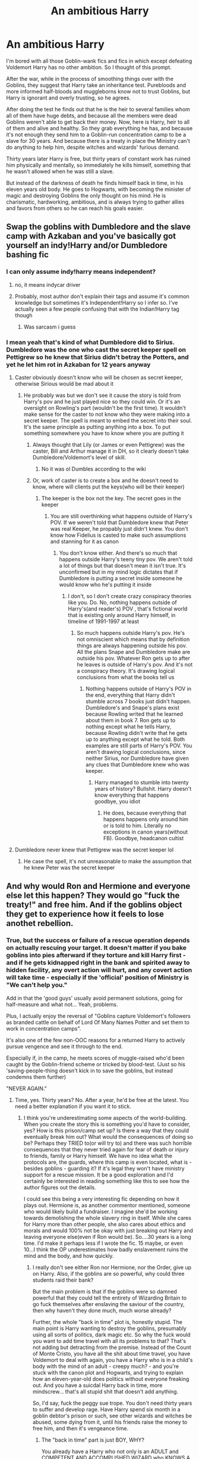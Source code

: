 #+TITLE: An ambitious Harry

* An ambitious Harry
:PROPERTIES:
:Author: DariusA92
:Score: 207
:DateUnix: 1611898868.0
:DateShort: 2021-Jan-29
:FlairText: Prompt
:END:
I'm bored with all those Goblin-wank fics and fics in which except defeating Voldemort Harry has no other ambition. So I thought of this prompt.

After the war, while in the process of smoothing things over with the Goblins, they suggest that Harry take an inheritance test. Purebloods and more informed half-bloods and muggleborns know not to trust Goblins, but Harry is ignorant and overly trusting, so he agrees.

After doing the test he finds out that he is the heir to several families whom all of them have huge debts, and because all the members were dead Goblins weren't able to get back their money. Now, here is Harry, heir to all of them and alive and healthy. So they grab everything he has, and because it's not enough they send him to a Goblin-run concentration camp to be a slave for 30 years. And because there is a treaty in place the Ministry can't do anything to help him, despite witches and wizards' furious demand.

Thirty years later Harry is free, but thirty years of constant work has ruined him physically and mentally, so immediately he kills himself, something that he wasn't allowed when he was still a slave.

But instead of the darkness of death he finds himself back in time, in his eleven years old body. He goes to Hogwarts, with becoming the minister of magic and destroying Goblins the only thought on his mind. He is charismatic, hardworking, ambitious, and is always trying to gather allies and favors from others so he can reach his goals easier.


** Swap the goblins with Dumbledore and the slave camp with Azkaban and you've basically got yourself an indy!Harry and/or Dumbledore bashing fic
:PROPERTIES:
:Author: PythoonFrost
:Score: 111
:DateUnix: 1611918351.0
:DateShort: 2021-Jan-29
:END:

*** I can only assume indy!harry means independent?
:PROPERTIES:
:Author: ATrashMob
:Score: 7
:DateUnix: 1611940190.0
:DateShort: 2021-Jan-29
:END:

**** no, it means indycar driver
:PROPERTIES:
:Author: desmodtry
:Score: 22
:DateUnix: 1611940366.0
:DateShort: 2021-Jan-29
:END:


**** Probably, most author don't explain their tags and assume it's common knowledge but sometimes it's Independent!Harry so I infer so. I've actually seen a few people confusing that with the Indian!Harry tag though
:PROPERTIES:
:Author: PythoonFrost
:Score: 8
:DateUnix: 1611942097.0
:DateShort: 2021-Jan-29
:END:

***** Was sarcasm i guess
:PROPERTIES:
:Author: ATrashMob
:Score: 6
:DateUnix: 1611942160.0
:DateShort: 2021-Jan-29
:END:


*** I mean yeah that's kind of what Dumbledore did to Sirius. Dumbledore was the one who cast the secret keeper spell on Pettigrew so he knew that Sirius didn't betray the Potters, and yet he let him rot in Azkaban for 12 years anyway
:PROPERTIES:
:Author: gerstein03
:Score: -5
:DateUnix: 1611945043.0
:DateShort: 2021-Jan-29
:END:

**** Caster obviously doesn't know who will be chosen as secret keeper, otherwise Sirious would be mad about it
:PROPERTIES:
:Author: 1vs1mid_zxc
:Score: 7
:DateUnix: 1611953360.0
:DateShort: 2021-Jan-30
:END:

***** He probably was but we don't see it cause the story is told from Harry's pov and he just played nice so they could win. Or it's an oversight on Rowling's part (wouldn't be the first time). It wouldn't make sense for the caster to not know who they were making into a secret keeper. The spell is meant to embed the secret into their soul. It's the same principle as putting anything into a box. To put something somewhere you have to know where you are putting it
:PROPERTIES:
:Author: gerstein03
:Score: -4
:DateUnix: 1611960805.0
:DateShort: 2021-Jan-30
:END:

****** Always thought that Lily (or James or even Pettigrew) was the caster, Bill and Arthur manage it in DH, so it clearly doesn't take Dumbledore/Voldemort's level of skill.
:PROPERTIES:
:Author: JOKERRule
:Score: 2
:DateUnix: 1611992794.0
:DateShort: 2021-Jan-30
:END:

******* No it was ol Dumbles according to the wiki
:PROPERTIES:
:Author: gerstein03
:Score: 2
:DateUnix: 1612019033.0
:DateShort: 2021-Jan-30
:END:


****** Or, work of caster is to create a box and he doesn't need to know, where will clients put the keys(who will be their keeper)
:PROPERTIES:
:Author: 1vs1mid_zxc
:Score: 1
:DateUnix: 1611962852.0
:DateShort: 2021-Jan-30
:END:

******* The keeper is the box not the key. The secret goes in the keeper
:PROPERTIES:
:Author: gerstein03
:Score: 1
:DateUnix: 1611962900.0
:DateShort: 2021-Jan-30
:END:

******** You are still overthinking what happens outside of Harry's POV. If we weren't told that Dumbledore knew that Peter was real Keeper, he propably just didn't knew. You don't know how Fidelius is casted to make such assumptions and stanning for it as canon
:PROPERTIES:
:Author: 1vs1mid_zxc
:Score: 2
:DateUnix: 1611963120.0
:DateShort: 2021-Jan-30
:END:

********* You don't know either. And there's so much that happens outside Harry's teeny tiny pov. We aren't told a lot of things but that doesn't mean it isn't true. It's unconfirmed but in my mind logic dictates that if Dumbledore is putting a secret inside someone he would know who he's putting it inside
:PROPERTIES:
:Author: gerstein03
:Score: 0
:DateUnix: 1611963410.0
:DateShort: 2021-Jan-30
:END:

********** I don't, so I don't create crazy conspiracy theories like you. Do. No, nothing happens outside of Harry's(and reader's) POV , that's fictional world that is existing only around Harry himself, in timeline of 1991-1997 at least
:PROPERTIES:
:Author: 1vs1mid_zxc
:Score: 1
:DateUnix: 1611963835.0
:DateShort: 2021-Jan-30
:END:

*********** So much happens outside Harry's pov. He's not omniscient which means that by definition things are always happening outside his pov. All the plans Snape and Dumbledore make are outside his pov. Whatever Ron gets up to after he leaves is outside of Harry's pov. And it's not a conspiracy theory. It's drawing logical conclusions from what the books tell us
:PROPERTIES:
:Author: gerstein03
:Score: 0
:DateUnix: 1611964076.0
:DateShort: 2021-Jan-30
:END:

************ Nothing happens outside of Harry's POV in the end, everything that Harry didn't stumble across 7 books just didn't happen. Dumbledore's and Snape's plans exist because Rowling writed that he learned about them in book 7. Ron gets up to nothing except what he tells Harry, because Rowling didn't write that he gets up to anything except what he told. Both examples are still parts of Harry's POV. You aren't drawing logical conclusions, since neither Sirius, nor Dumbledore have given any clues that Dumbledore knew who was keeper.
:PROPERTIES:
:Author: 1vs1mid_zxc
:Score: 1
:DateUnix: 1611964474.0
:DateShort: 2021-Jan-30
:END:

************* Harry managed to stumble into twenty years of history? Bullshit. Harry doesn't know everything that happens goodbye, you idiot
:PROPERTIES:
:Author: gerstein03
:Score: 0
:DateUnix: 1611964850.0
:DateShort: 2021-Jan-30
:END:

************** He does, because everything that happens happens only around him or is told to him. Literally no exceptions in canon years(without FB). Goodbye, headcanon cultist
:PROPERTIES:
:Author: 1vs1mid_zxc
:Score: 1
:DateUnix: 1611965493.0
:DateShort: 2021-Jan-30
:END:


**** Dumbledore never knew that Pettigrew was the secret keeper lol
:PROPERTIES:
:Author: redpxtato
:Score: 0
:DateUnix: 1612030581.0
:DateShort: 2021-Jan-30
:END:

***** He case the spell, it's not unreasonable to make the assumption that he knew Peter was the secret keeper
:PROPERTIES:
:Author: gerstein03
:Score: 0
:DateUnix: 1612053170.0
:DateShort: 2021-Jan-31
:END:


** And why would Ron and Hermione and everyone else let this happen? They would go "fuck the treaty!" and free him. And if the goblins object they get to experience how it feels to lose anothet rebellion.
:PROPERTIES:
:Author: Starfox5
:Score: 52
:DateUnix: 1611919090.0
:DateShort: 2021-Jan-29
:END:

*** True, but the success or failure of a rescue operation depends on actually rescuing your target. It doesn't matter if you bake goblins into pies afterward if they torture and kill Harry first - and if he gets kidnapped right in the bank and spirited away to hidden facility, any overt action will hurt, and any covert action will take time - especially if the 'official' position of Ministry is "We can't help you."

Add in that the 'good guys' usually avoid permanent solutions, going for half-measure and what not... Yeah, problems.

Plus, I actually enjoy the reversal of "Goblins capture Voldemort's followers as branded cattle on behalf of Lord Of Many Names Potter and set them to work in concentration camps".

It's also one of the few non-OOC reasons for a returned Harry to actively pursue vengence and see it through to the end.

Especially if, in the camp, he meets scores of muggle-raised who'd been caught by the Goblin-friend scheme or tricked by blood-test. (Just so his 'saving-people-thing doesn't kick in to save the goblins, but instead condemns them further)

"NEVER AGAIN."
:PROPERTIES:
:Author: PuzzleheadedPool1
:Score: 39
:DateUnix: 1611920264.0
:DateShort: 2021-Jan-29
:END:

**** Time, yes. Thirty years? No. After a year, he'd be free at the latest. You need a better explanation if you want it to stick.
:PROPERTIES:
:Author: Starfox5
:Score: 20
:DateUnix: 1611921437.0
:DateShort: 2021-Jan-29
:END:

***** I think you're underestimating some aspects of the world-building. When you create the story this is something you'd have to consider, yes? How is this prison/camp set up? Is there a way that they could eventually break him out? What would the consequences of doing so be? Perhaps they TRIED to(or will try to) and there was such horrible consequences that they never tried again for fear of death or injury to friends, family or Harry himself. We have no idea what the protocols are, the guards, where this camp is even located, what is - besides goblins - guarding it? If it's legal they won't have ministry support for a rescue mission. It be a good exploration and I'd certainly be interested in reading something like this to see how the author figures out the details.

I could see this being a very interesting fic depending on how it plays out. Hermione is, as another commentor mentioned, someone who would likely build a fundraiser. I imagine she'd be working towards demolishing the whole slavery ring in itself. While she cares for Harry more than other people, she also cares about ethics and morals and would 100% not be okay with just breaking out Harry and leaving everyone else(even if Ron would be). So....30 years is a long time. I'd make it perhaps less if I wrote the fic. 15 maybe, or even 10...I think the OP underestimates how badly enslavement ruins the mind and the body, and how quickly.
:PROPERTIES:
:Author: labrys71
:Score: 8
:DateUnix: 1611934153.0
:DateShort: 2021-Jan-29
:END:

****** I really don't see either Ron nor Hermione, nor the Order, give up on Harry. Also, if the goblins are so powerful, why could three students raid their bank?

But the main problem is that if the goblins were so damned powerful that they could tell the entirety of Wizarding Britain to go fuck themselves after enslaving the saviour of the country, then why haven't they done much, much worse already?

Further, the whole "back in time" plot is, honestly stupid. The main point is Harry wanting to destroy the goblins, presumably using all sorts of politics, dark magic etc. So why the fuck would you want to add time travel with all its problems to that? That's not adding but detracting from the premise. Instead of the Count of Monte Cristo, you have all the shit about time travel, you have Voldemort to deal with again, you have a Harry who is in a child's body with the mind of an adult - creepy much? - and you're stuck with the canon plot and Hogwarts, and trying to explain how an eleven-year-old does politics without everyone freaking out. And you have a suicdal Harry back in time, more mindscrew... that's all stupid shit that doesn't add anything.

So, I'd say, fuck the peggy sue trope. You don't need thirty years to suffer and develop rage. Have Harry spend six month in a goblin debtor's prison or such, see other wizards and witches be abused, some dying from it, until his friends raise the money to free him, and then it's vengeance time.
:PROPERTIES:
:Author: Starfox5
:Score: 10
:DateUnix: 1611944375.0
:DateShort: 2021-Jan-29
:END:

******* The "back in time" part is just BOY, WHY?

You already have a Harry who not only is an ADULT and COMPETENT AND ACCOMPLISHED WIZARD who KNOWS A LOT OF PEOPLE and is a WAR HERO, why do you want do turn him into a "charismatic, hardworking" TEENAGER WHO IS GOING TO SPEND 90% OF HIS TIME IN SCHOOL to plot his political revenge???? And rehash all the plot points of the series. Not to mention "just got out of the slave camp, let's commit some suicide!"

I can't think of ANY reason for that besides the popularity of the peggy sue trope. It basically created this idea in the fandom that is the easiest way to give a character the motivations you want them to have
:PROPERTIES:
:Author: procopias
:Score: 4
:DateUnix: 1611972418.0
:DateShort: 2021-Jan-30
:END:


******* Yea I agree 30 years seems very excessive, but then again...nations enslave people even now it is not so hard to believe it's possible especially if this slave camp is held outside of Britain and outside the purview of the Ministry. There are loopholes but you bring up a lot of good points for sure...all things to consider if someone wanted to make this as believable as possible. I think this would be an easy idea to ruin if it's not done right.

Also the "adult mind returned to the child body" has never been my favorite - I've only ever read one that made sense as the adults around him would notice, surely. I think if you took out that aspect of this, and there was no time travel, the vengeance aspect would be interesting.
:PROPERTIES:
:Author: labrys71
:Score: 2
:DateUnix: 1612229250.0
:DateShort: 2021-Feb-02
:END:

******** I just cannot accept the idea that the same people who stood firm against Voldemort and the entire Ministry - and won! - would not curbstomp the goblins if they pulled something like this. Or at least manage to free Harry.
:PROPERTIES:
:Author: Starfox5
:Score: 3
:DateUnix: 1612250511.0
:DateShort: 2021-Feb-02
:END:


******* Eh, while the time travel plot has some /very/ annoying falls it also opens up quite a few doors, for example having Harry hate goblins more than he does Voldemort to the point that he just sends Voldy a letter saying that he is busy killing Goblins and won't be able to attend their bi-annual killing matches that year, the Goblins acting quite baffled at the creepy kid who wants them to suffer while knowing a chilling amount about their culture and way of thinking, hell, maybe even a more bloody version of the Lestrange thief performed /even earlier/ and then Harry just baiting them into a war instead of trying to be diplomatic; not to mention that at this point it would seem as if he was even pettier and more spiteful than Snape, Umbridge and Voldemort together for the other characters (it would be perfectly understandable for us readers, but to the characters it would seem as if first year Harry had just taken offense at some random thing and then ran with it to a genocide extreme).

Though the political angle would be really pushing it and those kind of stories generally degenerate into lordly bullshit quite quickly, much rather if he took the Voldemort path of taking his friends to chill killing and torturing his opposition.

It would probably just all boil down to execution, I could see even a WBWL trope going along well if it was well-written and the author were sensible enough to not stuff the story with more plot-lines than we can be expected to keep up with.
:PROPERTIES:
:Author: JOKERRule
:Score: 2
:DateUnix: 1611993887.0
:DateShort: 2021-Jan-30
:END:

******** The problem is that Harry can't ignore Voldemort if the plot is actually "Harry gets ambitious" instead of "Harry is a drooling moron". If he ignores Voldemort, Voldemort wins and Harry dies. On the other hand, beating Voldemort is the single biggest advantage Harry can get - the reputation and influence he can get by defeating Voldemort will help him more than anything else in defeating Gringotts. So, dealing with Voldemort has to happen if Harry's smart (and using his knowledge of the future). And that means we're back in the same old same old peggy sue territory, with all the shit that entails (adult in a kids body etc.)
:PROPERTIES:
:Author: Starfox5
:Score: 6
:DateUnix: 1611995756.0
:DateShort: 2021-Jan-30
:END:


***** I agree with you that this is unlikely. I do believe it can be done though.

Let's take even the lousy, overused fidelius charm. As long as the Keeper keeps their gob shut, no one is finding the thing. And good luck finding the one goblin amongst hundreds while the little shits cover for one another. One thing they have over wand-wavers is the unity.

Though honestly? I'd rather see Hermione going fundraiser route. If all people who owed Harry contributed a few sickles, or in the special cases like Malfoy, a few galleons, the thirty years could be cut down to three - enough for trauma and motivation (premise of the prompt) but not enough to fully grind him down in the first timeline.
:PROPERTIES:
:Author: PuzzleheadedPool1
:Score: 17
:DateUnix: 1611921999.0
:DateShort: 2021-Jan-29
:END:

****** Time-travel itself is a bad idea. Overloading your plot - Count of Monte Cristo - with another and very problematic plot (Peggy Sue) is not a good way. (And you avoid the oh so edgy "badass preteen avenger" trope.)
:PROPERTIES:
:Author: Starfox5
:Score: 8
:DateUnix: 1611944494.0
:DateShort: 2021-Jan-29
:END:

******* Well, I agree that it would be tricky to pull off. However, I also think that just because a scenario is hard to do well doesn't make it unworthy of an attempt.

One comment about 'badass avenger trope', its monologues and assorted cliche:

#+begin_quote
  If you have to look along the shaft of an arrow from the wrong end, if a man has you entirely at his mercy, then hope like hell that man is an evil man. Because the evil like power, power over people, and they want to see you in fear. They want you to know you're going to die. So they'll talk. They'll gloat.

  They'll watch you squirm. They'll put off the moment of murder like another man will put off a good cigar.

  So hope like hell your captor is an evil man. A good man will kill you with hardly a word.
#+end_quote

No monologues, I'm allergic to them.
:PROPERTIES:
:Author: PuzzleheadedPool1
:Score: 2
:DateUnix: 1611948537.0
:DateShort: 2021-Jan-29
:END:


*** I think they wouldn't have met him before the test.
:PROPERTIES:
:Author: Sneezekitteh
:Score: 2
:DateUnix: 1611951467.0
:DateShort: 2021-Jan-29
:END:


*** easy fix here, goblin magic ties Harry to them for his entire punishment, if he leaves them or is taken (rescued) a horrible curse will fall upon him making his death slow, painful and horrible to witness. This is known by those capable of freeing him and so they decide to wait it out and focus on creating an environment for him to heal post slave life.
:PROPERTIES:
:Author: jasoneill23
:Score: 1
:DateUnix: 1611960934.0
:DateShort: 2021-Jan-30
:END:

**** Or they bring in a Curse-Breaker and deal with this.

Look, I know it's tempting to just handwave stuff by adding fanon magic that cannot be beaten, but that's not a good idea. It's like bringing in the military to deal with a schoolyard scuffle - sure, it solves the current problem, but now that you have the military acting as hall monitors, your school shooter drama is going to suffer some problems, and making the school shooter use a tank so the soldiers can't stop creates even more problems down the road. Unless you're really into torture porn, the "Harry was a slave for thirty years" is not needed at all to make him ambitious and bent on destroying Gringotts. In fact, it's so outrageous and causes so many problems, I don't get why people insist on keeping it.
:PROPERTIES:
:Author: Starfox5
:Score: 4
:DateUnix: 1611962327.0
:DateShort: 2021-Jan-30
:END:

***** Truth be told, we could probably sidestep the whole slavery plot altogether without much trouble. Here is a teen who just won a war having seen many friends die and being traumatized beyond measures, a teen who just so happens to have access to a stone capable of getting him in touch with petty much all teachers in history, a wand that will perform any spell to their most murderous potential, a cloak of invisibility that will never wear off and petty much the entire ministry being run by either his friends or racists that hate goblins. Even some minor scarhorcrux related power boost wouldn't be off the table.

Then you have Goblins baying for blood after the dragon incident, in cannon they seem to have been smart enough to either forget it or be reasonable in their demands for retribution, so what if they weren't? It wouldn't be hard to introduce either a misunderstanding of Harry and his friends standing on the magical world or a cultural difference that leads the Goblins to bite more than they can chew. Harry probably wouldn't be overly concerned by losing some of his own money, but if they went after the Weasley's and Grangers too? Those are much easier targets and things like stealing the burrow or ruining the Grangers would probably hit them much harder them acting directly again Harry even if he is just moderately wealthy instead of filthy rich, make a bad enough offense based on differences between the societies (if having something unspeakables is /really/ necessary than having them *try* to make Hermione pay her part of the debt with sexual services -I say try because I can't really think of any situation Hermione would accept it, to say nothing of Harry, Ron and the order- or even get them to do something like discriminate against Teddy being a werewolf later on) and then you have the perfect setting to get Harry to hate Goblins in a moment when he is powerful enough to do quite the damage if he put his mind to it.
:PROPERTIES:
:Author: JOKERRule
:Score: 3
:DateUnix: 1611995523.0
:DateShort: 2021-Jan-30
:END:


** Now this is something I would love to read😮
:PROPERTIES:
:Author: NilsKBH
:Score: 48
:DateUnix: 1611911760.0
:DateShort: 2021-Jan-29
:END:


** I thought you were taking an interesting turn but then the "commited suicide and found himself back in time" made it a bit meh
:PROPERTIES:
:Author: procopias
:Score: 21
:DateUnix: 1611931219.0
:DateShort: 2021-Jan-29
:END:

*** Yeah. His body giving up after 30 years of hard labour would be more believable. a doublecross by goblins even more so - a slow-acting, obscure poison in the gruel, and that's one enemy less.
:PROPERTIES:
:Author: PuzzleheadedPool1
:Score: 16
:DateUnix: 1611931870.0
:DateShort: 2021-Jan-29
:END:

**** yes! this makes more sense.

but tbh it was both the "immeaditely kills himslef" /and/ the "goes back in time" that turned me off. It felt a bit disjointed? Like... an elaborated reason to make Harry hate goblins and then throw him back in first year because he died??? It made it seem like it was two fics smashed into one, the "time travel" being only a bridge between them.

Why not write it as Harry spent his childhood in a Goblin slave camp because of all that debt, so by the time he goes to Hogwarts he is filled with ambition or desire for revenge or destroy the system or whatever?

Or the ambition for becoming Minister of Magic comes during those 30 years in the goblin camp, so he starts working towards his goal after he is freed while he copes with the physichal and mental trauma it left on him? And honestly, it would be more believable an actual adult Harry making advancements in this, getting connections and jobs and such, than a freaking 11-year-old lmao (even if he has the mind of a 47 year old).
:PROPERTIES:
:Author: procopias
:Score: 4
:DateUnix: 1611942763.0
:DateShort: 2021-Jan-29
:END:


*** Yeah I'm not really a fan of the "character dies and wakes up in the past" trope that is prevalent in HP fics
:PROPERTIES:
:Author: gerstein03
:Score: 4
:DateUnix: 1611945318.0
:DateShort: 2021-Jan-29
:END:

**** It can be contrived at times, a comfortable tool for changing a character's motivations and even their personality without having to mess too much with their background in canon.

In the case of this Ambitious Harry, I think it also caused a missed opportunity. OP provided that whole "harry was sent to a goblin slave camp" scenario but concluded it with "and then we would rehash hogwarts, but this time harry would be ambitious". And this doesn't even make sense... who do you think would be more able to make connections, gather favours, work on a political plot and ascend: a capable adult who is a war hero or a literal teenager who is still in school, even if he is "hardworking and charismatic"?

Edit: some words in the end
:PROPERTIES:
:Author: procopias
:Score: 2
:DateUnix: 1611953136.0
:DateShort: 2021-Jan-30
:END:

***** A common one I've seen is Snape dies and wakes up as a kid and decides to make better choices which to me feels like cheating because he knows what choices he should make after reflecting on it for years. To me it's more interesting if Snape just decides on his own to fight for the order from the start. Or better yet he just decides fuck it you assholes can battle it out for as long as you want I'm going to the countryside and making and selling wolfsbane under an alias
:PROPERTIES:
:Author: gerstein03
:Score: 3
:DateUnix: 1611961092.0
:DateShort: 2021-Jan-30
:END:

****** u/procopias:
#+begin_quote
  To me it's more interesting if Snape just decides on his own to fight for the order from the start.
#+end_quote

Completely agree! If it's canon divergence - wish fulfillment you want... and it provides much more space for exploring the character, how his different choices would alter the course of the story, and maybe there were some mistakes that he was bound to make.

#+begin_quote
  I'm going to the countryside and making and selling wolfsbane under an alias
#+end_quote

Now I NEED to read this 😂
:PROPERTIES:
:Author: procopias
:Score: 2
:DateUnix: 1611970129.0
:DateShort: 2021-Jan-30
:END:

******* I mean I'm in the process of writing it. I could probably use a beta reader if I get to the point where it's not just scribbles on my computer
:PROPERTIES:
:Author: gerstein03
:Score: 2
:DateUnix: 1611970221.0
:DateShort: 2021-Jan-30
:END:

******** My DM is open!
:PROPERTIES:
:Author: procopias
:Score: 1
:DateUnix: 1611972550.0
:DateShort: 2021-Jan-30
:END:


** Let's odd that the debt to the Goblins was huge due to decades or centuries of mounting interest on the principal debt. The amount owed is so enormous that the Ministry and Harry's allies were unable to come up with the difference or else face financial ruin.
:PROPERTIES:
:Author: A2groundhog
:Score: 7
:DateUnix: 1611930645.0
:DateShort: 2021-Jan-29
:END:


** I have read something like this already .. he gets an inheritance test and looses his fortune[s](not sure if it's just Potter or Black too) due to debts and then once he finishes Hogwarts and defeats Tom, he engineers a goblin rebellion with his newfound fame, connections and starts a goblin genocide for what they did to him .. don't remember which fic though, will post the link if I find it.
:PROPERTIES:
:Author: tankuser_32
:Score: 6
:DateUnix: 1611932910.0
:DateShort: 2021-Jan-29
:END:

*** linkffn(An Unwise Conspiracy) .. I remembered it a bit differently but more or less the same as what I said above.
:PROPERTIES:
:Author: tankuser_32
:Score: 4
:DateUnix: 1611933448.0
:DateShort: 2021-Jan-29
:END:

**** [[https://www.fanfiction.net/s/6344731/1/][*/An Unwise Conspiracy/*]] by [[https://www.fanfiction.net/u/780029/lecturience][/lecturience/]]

#+begin_quote
  COMPLETE. When Harry is called to Gringotts Bank to meet with the goblin Boneclaw regarding financial matters, things go unexpectedly. Harry is furious. Will Boneclaw come to regret his actions? Goblin bashing. AU after OotP. Oneshot.
#+end_quote

^{/Site/:} ^{fanfiction.net} ^{*|*} ^{/Category/:} ^{Harry} ^{Potter} ^{*|*} ^{/Rated/:} ^{Fiction} ^{M} ^{*|*} ^{/Words/:} ^{1,824} ^{*|*} ^{/Reviews/:} ^{175} ^{*|*} ^{/Favs/:} ^{891} ^{*|*} ^{/Follows/:} ^{290} ^{*|*} ^{/Published/:} ^{Sep} ^{23,} ^{2010} ^{*|*} ^{/Status/:} ^{Complete} ^{*|*} ^{/id/:} ^{6344731} ^{*|*} ^{/Language/:} ^{English} ^{*|*} ^{/Characters/:} ^{Harry} ^{P.} ^{*|*} ^{/Download/:} ^{[[http://www.ff2ebook.com/old/ffn-bot/index.php?id=6344731&source=ff&filetype=epub][EPUB]]} ^{or} ^{[[http://www.ff2ebook.com/old/ffn-bot/index.php?id=6344731&source=ff&filetype=mobi][MOBI]]}

--------------

*FanfictionBot*^{2.0.0-beta} | [[https://github.com/FanfictionBot/reddit-ffn-bot/wiki/Usage][Usage]] | [[https://www.reddit.com/message/compose?to=tusing][Contact]]
:PROPERTIES:
:Author: FanfictionBot
:Score: 4
:DateUnix: 1611933473.0
:DateShort: 2021-Jan-29
:END:


*** u/Adept_Jump_1561:
#+begin_quote
  please do
#+end_quote
:PROPERTIES:
:Author: Adept_Jump_1561
:Score: 2
:DateUnix: 1611933585.0
:DateShort: 2021-Jan-29
:END:

**** Check the link I posted above.
:PROPERTIES:
:Author: tankuser_32
:Score: 1
:DateUnix: 1611933814.0
:DateShort: 2021-Jan-29
:END:

***** Thank You :)
:PROPERTIES:
:Author: Adept_Jump_1561
:Score: 1
:DateUnix: 1611947884.0
:DateShort: 2021-Jan-29
:END:


*** !remindme 3 days
:PROPERTIES:
:Author: 100beep
:Score: -1
:DateUnix: 1611933483.0
:DateShort: 2021-Jan-29
:END:

**** I will be messaging you in 3 days on [[http://www.wolframalpha.com/input/?i=2021-02-01%2015:18:03%20UTC%20To%20Local%20Time][*2021-02-01 15:18:03 UTC*]] to remind you of [[https://np.reddit.com/r/HPfanfiction/comments/l7klt4/an_ambitious_harry/gl8tvca/?context=3][*this link*]]

[[https://np.reddit.com/message/compose/?to=RemindMeBot&subject=Reminder&message=%5Bhttps%3A%2F%2Fwww.reddit.com%2Fr%2FHPfanfiction%2Fcomments%2Fl7klt4%2Fan_ambitious_harry%2Fgl8tvca%2F%5D%0A%0ARemindMe%21%202021-02-01%2015%3A18%3A03%20UTC][*3 OTHERS CLICKED THIS LINK*]] to send a PM to also be reminded and to reduce spam.

^{Parent commenter can} [[https://np.reddit.com/message/compose/?to=RemindMeBot&subject=Delete%20Comment&message=Delete%21%20l7klt4][^{delete this message to hide from others.}]]

--------------

[[https://np.reddit.com/r/RemindMeBot/comments/e1bko7/remindmebot_info_v21/][^{Info}]]

[[https://np.reddit.com/message/compose/?to=RemindMeBot&subject=Reminder&message=%5BLink%20or%20message%20inside%20square%20brackets%5D%0A%0ARemindMe%21%20Time%20period%20here][^{Custom}]]
[[https://np.reddit.com/message/compose/?to=RemindMeBot&subject=List%20Of%20Reminders&message=MyReminders%21][^{Your Reminders}]]
[[https://np.reddit.com/message/compose/?to=Watchful1&subject=RemindMeBot%20Feedback][^{Feedback}]]
:PROPERTIES:
:Author: RemindMeBot
:Score: 1
:DateUnix: 1611933508.0
:DateShort: 2021-Jan-29
:END:


**** It was posted a minute after your remind me request
:PROPERTIES:
:Author: Elsworthy1
:Score: 1
:DateUnix: 1611934437.0
:DateShort: 2021-Jan-29
:END:

***** Perfect timing... thanks.
:PROPERTIES:
:Author: 100beep
:Score: 1
:DateUnix: 1611934494.0
:DateShort: 2021-Jan-29
:END:


** Damn i want this
:PROPERTIES:
:Author: ScreamingOwl12
:Score: 6
:DateUnix: 1611912573.0
:DateShort: 2021-Jan-29
:END:


** I want this too...if anyone writes tell us
:PROPERTIES:
:Author: Scary_Treant_229
:Score: 2
:DateUnix: 1611922448.0
:DateShort: 2021-Jan-29
:END:


** This prompt is ruined by the unnecessary time travel.

Why have him time travel? You say you're sick of fics which don't do new things, and then do the most cliché thing imaginable? No doubt Harry would just play along with school, and be basically a silent observer as canon plays out 100% like it did in the books.

Here's how it should be done:

- Harry is deceived into thinking he's the heir of a bunch of debt, which has him taken into custody by the goblins, his wand broken.

- Their punishment for debtors is forced labor in silver mines all over the world, which makes it exceedingly hard to locate him, because there are so many prisoners and so many mines.

- after 5 years of raids, skirmishes and wars, Harry is located and freed.

- Instead of rehashing canon, the story begins here. Harry is scarred, traumatized and damaged, but he was never broken - no, his will was reforged into steel in the face of adversity.

- Harry becomes ruthless. His new wand is made from the handle of his pickaxe, and its core is a muscle fibre from the arm he lost during the slave revolt that freed him and the other slaves. It becomes a morbid but effective symbol of the cause.

- Instead of a fucked up plan like goblin genocide, Harry concocts something a little more intelligent: he plans to dismantle the goblin nation, its leadership, and Gringotts Inc., liberating the goblin people. There were not just human slaves in the silver mines, after all.

And so on. An original story would be much better than rehashing canon.
:PROPERTIES:
:Author: Uncommonality
:Score: 2
:DateUnix: 1611997435.0
:DateShort: 2021-Jan-30
:END:


** A less exaggerated version where it's 5 years and there's no shinimodori, and he gets out in time to take his NEWTS. He's a wizard, so I imagine the goblins would have taught him something so he's more useful, so his knowledge and abilities may be heavily specialised in one direction. He'll have to figure out how his weird specialisation can help him fight death eaters and catch up on his studies while adjusting to life at Hogwarts.

Or maybe it's 30 years, but the negotiations to get him out succeed after 5 or so but he has to go back to complete his sentence after he defeats Voldemort, making the story bittersweet.
:PROPERTIES:
:Author: Sneezekitteh
:Score: 1
:DateUnix: 1611952062.0
:DateShort: 2021-Jan-29
:END:


** I really like the idea of a Harry with actual ambition for something. Especially considering the amount of Slytherin!Harry fics out there
:PROPERTIES:
:Author: Fyreshield
:Score: 1
:DateUnix: 1611954811.0
:DateShort: 2021-Jan-30
:END:


** Now that's what i call interesting
:PROPERTIES:
:Author: stormy3579
:Score: 1
:DateUnix: 1611926593.0
:DateShort: 2021-Jan-29
:END:


** This sounds awesome!
:PROPERTIES:
:Author: rureadytodream
:Score: 1
:DateUnix: 1611927878.0
:DateShort: 2021-Jan-29
:END:
